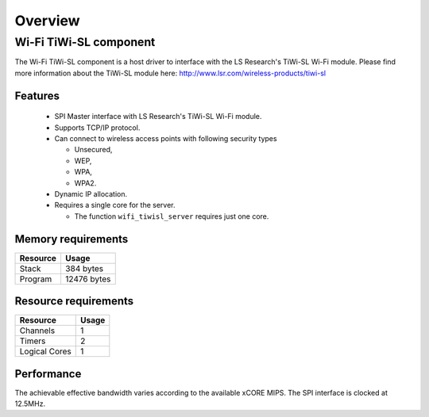 Overview
========

Wi-Fi TiWi-SL component
-----------------------

The Wi-Fi TiWi-SL component is a host driver to interface with the LS
Research's TiWi-SL Wi-Fi module. Please find more information about the
TiWi-SL module here: http://www.lsr.com/wireless-products/tiwi-sl

Features
++++++++

   * SPI Master interface with LS Research's TiWi-SL Wi-Fi module.
   * Supports TCP/IP protocol.
   * Can connect to wireless access points with following security types

     * Unsecured,
     * WEP,
     * WPA,
     * WPA2.

   * Dynamic IP allocation.
   * Requires a single core for the server.

     * The function ``wifi_tiwisl_server`` requires just one core.

Memory requirements
+++++++++++++++++++

+------------------+---------------+
| Resource         | Usage         |
+==================+===============+
| Stack            | 384 bytes     |
+------------------+---------------+
| Program          | 12476  bytes  |
+------------------+---------------+

Resource requirements
+++++++++++++++++++++

+---------------+-------+
| Resource      | Usage |
+===============+=======+
| Channels      |   1   |
+---------------+-------+
| Timers        |   2   |
+---------------+-------+
| Logical Cores |   1   |
+---------------+-------+

Performance
+++++++++++

The achievable effective bandwidth varies according to the available xCORE MIPS.
The SPI interface is clocked at 12.5MHz.

